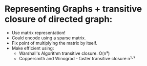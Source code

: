 
* Representing Graphs + transitive closure of directed graph:

- Use matrix representation!
- Could encode using a sparse matrix.
- Fix point of multiplying the matrix by itself.
- Make efficient using:
  - Warshall's Algorithm transitive closure. O(n³)
  - Coppersmith and Winograd - faster transitive closure n²·³
